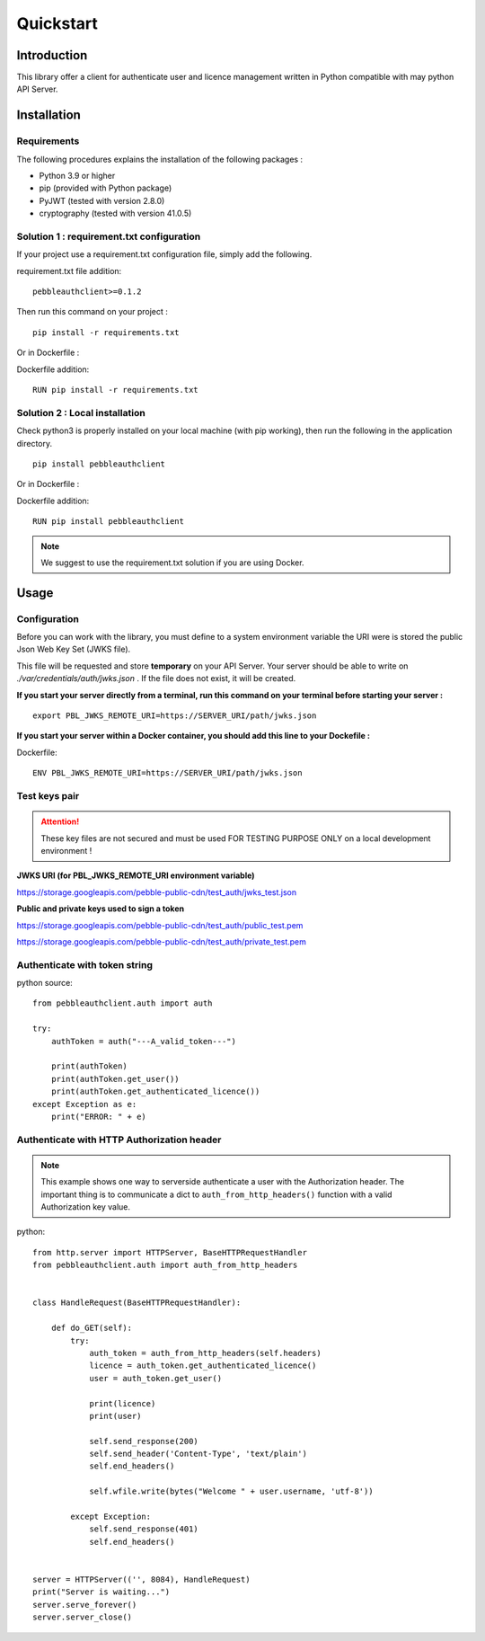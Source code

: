 Quickstart
==========

Introduction
------------

This library offer a client for authenticate user and licence management
written in Python compatible with may python API Server.

Installation
------------

Requirements
~~~~~~~~~~~~

The following procedures explains the installation of the following packages :

- Python 3.9 or higher
- pip (provided with Python package)
- PyJWT (tested with version 2.8.0)
- cryptography (tested with version 41.0.5)

Solution 1 : requirement.txt configuration
~~~~~~~~~~~~~~~~~~~~~~~~~~~~~~~~~~~~~~~~~~

If your project use a requirement.txt configuration file, simply add the
following.

requirement.txt file addition::

    pebbleauthclient>=0.1.2

Then run this command on your project :

::

    pip install -r requirements.txt

Or in Dockerfile :

Dockerfile addition::

    RUN pip install -r requirements.txt

Solution 2 : Local installation
~~~~~~~~~~~~~~~~~~~~~~~~~~~~~~~

Check python3 is properly installed on your local machine (with pip working),
then run the following in the application directory.

::

    pip install pebbleauthclient

Or in Dockerfile :

Dockerfile addition::

    RUN pip install pebbleauthclient

.. note::

    We suggest to use the requirement.txt solution if you are using Docker.

Usage
-----

Configuration
~~~~~~~~~~~~~

Before you can work with the library, you must define to a system environment
variable the URI were is stored the public Json Web Key Set (JWKS file).

This file will be requested and store **temporary** on your API Server.
Your server should be able to write on *./var/credentials/auth/jwks.json* .
If the file does not exist, it will be created.

**If you start your server directly from a terminal, run this command on
your terminal before starting your server :**

::

    export PBL_JWKS_REMOTE_URI=https://SERVER_URI/path/jwks.json

**If you start your server within a Docker container, you should add this
line to your Dockefile :**

Dockerfile::

    ENV PBL_JWKS_REMOTE_URI=https://SERVER_URI/path/jwks.json

Test keys pair
~~~~~~~~~~~~~~

.. attention::
    These key files are not secured and must be used FOR TESTING PURPOSE
    ONLY on a local development environment !

**JWKS URI (for PBL_JWKS_REMOTE_URI environment variable)**

https://storage.googleapis.com/pebble-public-cdn/test_auth/jwks_test.json

**Public and private keys used to sign a token**

https://storage.googleapis.com/pebble-public-cdn/test_auth/public_test.pem

https://storage.googleapis.com/pebble-public-cdn/test_auth/private_test.pem

Authenticate with token string
~~~~~~~~~~~~~~~~~~~~~~~~~~~~~~

python source::

    from pebbleauthclient.auth import auth

    try:
        authToken = auth("---A_valid_token---")

        print(authToken)
        print(authToken.get_user())
        print(authToken.get_authenticated_licence())
    except Exception as e:
        print("ERROR: " + e)

Authenticate with HTTP Authorization header
~~~~~~~~~~~~~~~~~~~~~~~~~~~~~~~~~~~~~~~~~~~

.. note::

    This example shows one way to serverside authenticate a user with the Authorization
    header. The important thing is to communicate a dict to ``auth_from_http_headers()``
    function with a valid Authorization key value.

python::

    from http.server import HTTPServer, BaseHTTPRequestHandler
    from pebbleauthclient.auth import auth_from_http_headers


    class HandleRequest(BaseHTTPRequestHandler):

        def do_GET(self):
            try:
                auth_token = auth_from_http_headers(self.headers)
                licence = auth_token.get_authenticated_licence()
                user = auth_token.get_user()

                print(licence)
                print(user)

                self.send_response(200)
                self.send_header('Content-Type', 'text/plain')
                self.end_headers()

                self.wfile.write(bytes("Welcome " + user.username, 'utf-8'))

            except Exception:
                self.send_response(401)
                self.end_headers()


    server = HTTPServer(('', 8084), HandleRequest)
    print("Server is waiting...")
    server.serve_forever()
    server.server_close()
